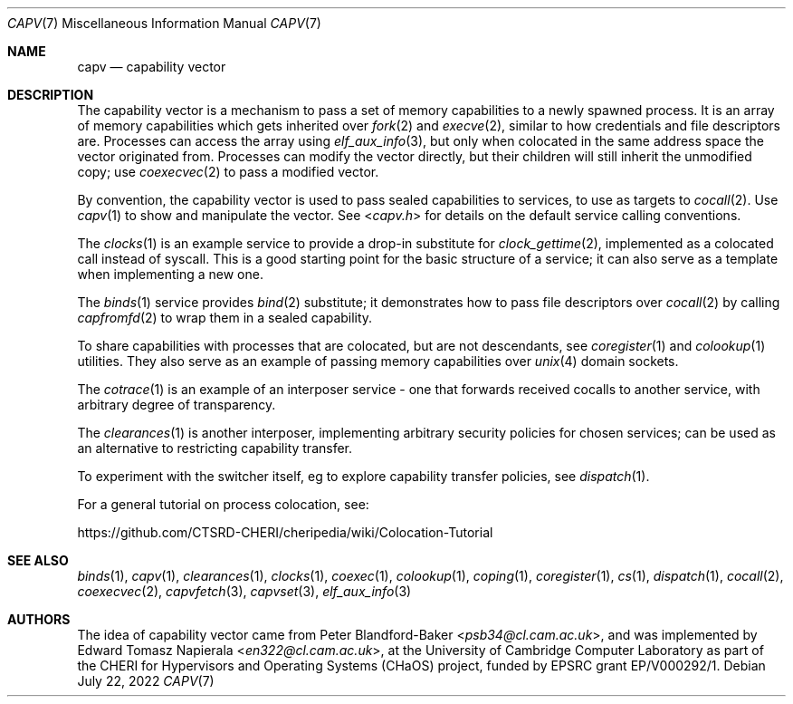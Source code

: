 .\"
.\" Copyright (c) 2022 Edward Tomasz Napierala <en322@cl.cam.ac.uk>
.\" All rights reserved.
.\"
.\" This software was developed by the University of Cambridge Computer
.\" Laboratory as part of the CHERI for Hypervisors and Operating Systems
.\" (CHaOS) project, funded by EPSRC grant EP/V000292/1.
.\"
.\" Redistribution and use in source and binary forms, with or without
.\" modification, are permitted provided that the following conditions
.\" are met:
.\" 1. Redistributions of source code must retain the above copyright
.\"    notice, this list of conditions and the following disclaimer.
.\" 2. Redistributions in binary form must reproduce the above copyright
.\"    notice, this list of conditions and the following disclaimer in the
.\"    documentation and/or other materials provided with the distribution.
.\"
.\" THIS SOFTWARE IS PROVIDED BY THE AUTHOR AND CONTRIBUTORS ``AS IS'' AND
.\" ANY EXPRESS OR IMPLIED WARRANTIES, INCLUDING, BUT NOT LIMITED TO, THE
.\" IMPLIED WARRANTIES OF MERCHANTABILITY AND FITNESS FOR A PARTICULAR PURPOSE
.\" ARE DISCLAIMED.  IN NO EVENT SHALL THE AUTHOR OR CONTRIBUTORS BE LIABLE
.\" FOR ANY DIRECT, INDIRECT, INCIDENTAL, SPECIAL, EXEMPLARY, OR CONSEQUENTIAL
.\" DAMAGES (INCLUDING, BUT NOT LIMITED TO, PROCUREMENT OF SUBSTITUTE GOODS
.\" OR SERVICES; LOSS OF USE, DATA, OR PROFITS; OR BUSINESS INTERRUPTION)
.\" HOWEVER CAUSED AND ON ANY THEORY OF LIABILITY, WHETHER IN CONTRACT, STRICT
.\" LIABILITY, OR TORT (INCLUDING NEGLIGENCE OR OTHERWISE) ARISING IN ANY WAY
.\" OUT OF THE USE OF THIS SOFTWARE, EVEN IF ADVISED OF THE POSSIBILITY OF
.\" SUCH DAMAGE.
.\"
.\" $FreeBSD$
.\"
.Dd July 22, 2022
.Dt CAPV 7
.Os
.Sh NAME
.Nm capv
.Nd capability vector
.Sh DESCRIPTION
.\"
.\" Provide a brief overview and point at other manpages.  Let's keep it short.
.\"
The capability vector is a mechanism to pass a set of memory capabilities
to a newly spawned process.
It is an array of memory capabilities which gets inherited over
.Xr fork 2
and
.Xr execve 2 ,
similar to how credentials and file descriptors are.
Processes can access the array using
.Xr elf_aux_info 3 ,
but only when colocated in the same address space the vector originated from.
Processes can modify the vector directly, but their children will still
inherit the unmodified copy; use
.Xr coexecvec 2
to pass a modified vector.
.Pp
By convention, the capability vector is used to pass sealed capabilities
to services, to use as targets to
.Xr cocall 2 .
Use
.Xr capv 1
to show and manipulate the vector.
See
.In capv.h
for details on the default service calling conventions.
.Pp
The
.Xr clocks 1
is an example service to provide a drop-in substitute for
.Xr clock_gettime 2 ,
implemented as a colocated call instead of syscall.
This is a good starting point for the basic structure of a
service; it can also serve as a template when implementing a new one.
.Pp
The
.Xr binds 1
service provides
.Xr bind 2
substitute; it demonstrates how to pass file descriptors over
.Xr cocall 2
by calling
.Xr capfromfd 2
to wrap them in a sealed capability.
.Pp
To share capabilities with processes that are colocated, but are not
descendants, see
.Xr coregister 1
and
.Xr colookup 1
utilities.
They also serve as an example of passing memory capabilities over
.Xr unix 4
domain sockets.
.Pp
The
.Xr cotrace 1
is an example of an interposer service - one that forwards received cocalls
to another service, with arbitrary degree of transparency.
.Pp
The
.Xr clearances 1
is another interposer, implementing arbitrary security policies for chosen
services; can be used as an alternative to restricting capability transfer.
.Pp
To experiment with the switcher itself, eg to explore capability
transfer policies, see
.Xr dispatch 1 .
.Pp
For a general tutorial on process colocation, see:
.Pp
.Lk https://github.com/CTSRD-CHERI/cheripedia/wiki/Colocation-Tutorial
.Sh SEE ALSO
.Xr binds 1 ,
.Xr capv 1 ,
.Xr clearances 1 ,
.Xr clocks 1 ,
.Xr coexec 1 ,
.Xr colookup 1 ,
.Xr coping 1 ,
.Xr coregister 1 ,
.Xr cs 1 ,
.Xr dispatch 1 ,
.Xr cocall 2 ,
.Xr coexecvec 2 ,
.Xr capvfetch 3 ,
.Xr capvset 3 ,
.Xr elf_aux_info 3
.Sh AUTHORS
.An -nosplit
The idea of capability vector came from
.An Peter Blandford-Baker Aq Mt psb34@cl.cam.ac.uk ,
and was implemented by
.An Edward Tomasz Napierala Aq Mt en322@cl.cam.ac.uk ,
at the University of Cambridge Computer Laboratory as part of the CHERI
for Hypervisors and Operating Systems (CHaOS) project, funded by EPSRC
grant EP/V000292/1.
